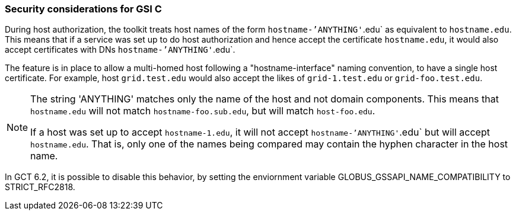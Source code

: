 [[gsic-security-considerations]]
=== Security considerations for GSI C ===
During host authorization, the toolkit treats host names of the form
`hostname-`'ANYTHING'`.edu` as equivalent to `hostname.edu`. This means that if
a service was set up to do host authorization and hence accept the certificate
`hostname.edu`, it would also accept certificates with DNs
`hostname-`'ANYTHING'`.edu`.

The feature is in place to allow a multi-homed host following a
"hostname-interface" naming convention, to have a single host certificate. For
example, host `grid.test.edu` would also accept the likes of `grid-1.test.edu`
or `grid-foo.test.edu`.

[NOTE]
--
The string 'ANYTHING' matches only the name of the host and not domain
components. This means that `hostname.edu` will not match
`hostname-foo.sub.edu`, but will match `host-foo.edu`.

If a host was set up to accept `hostname-1.edu`, it will not accept
`hostname-`'ANYTHING'`.edu` but will accept `hostname.edu`. That is, only one
of the names being compared may contain the hyphen character in the host name.
--
In GCT 6.2, it is possible to disable this behavior, by setting the enviornment variable ++GLOBUS_GSSAPI_NAME_COMPATIBILITY++ to ++STRICT_RFC2818++.


